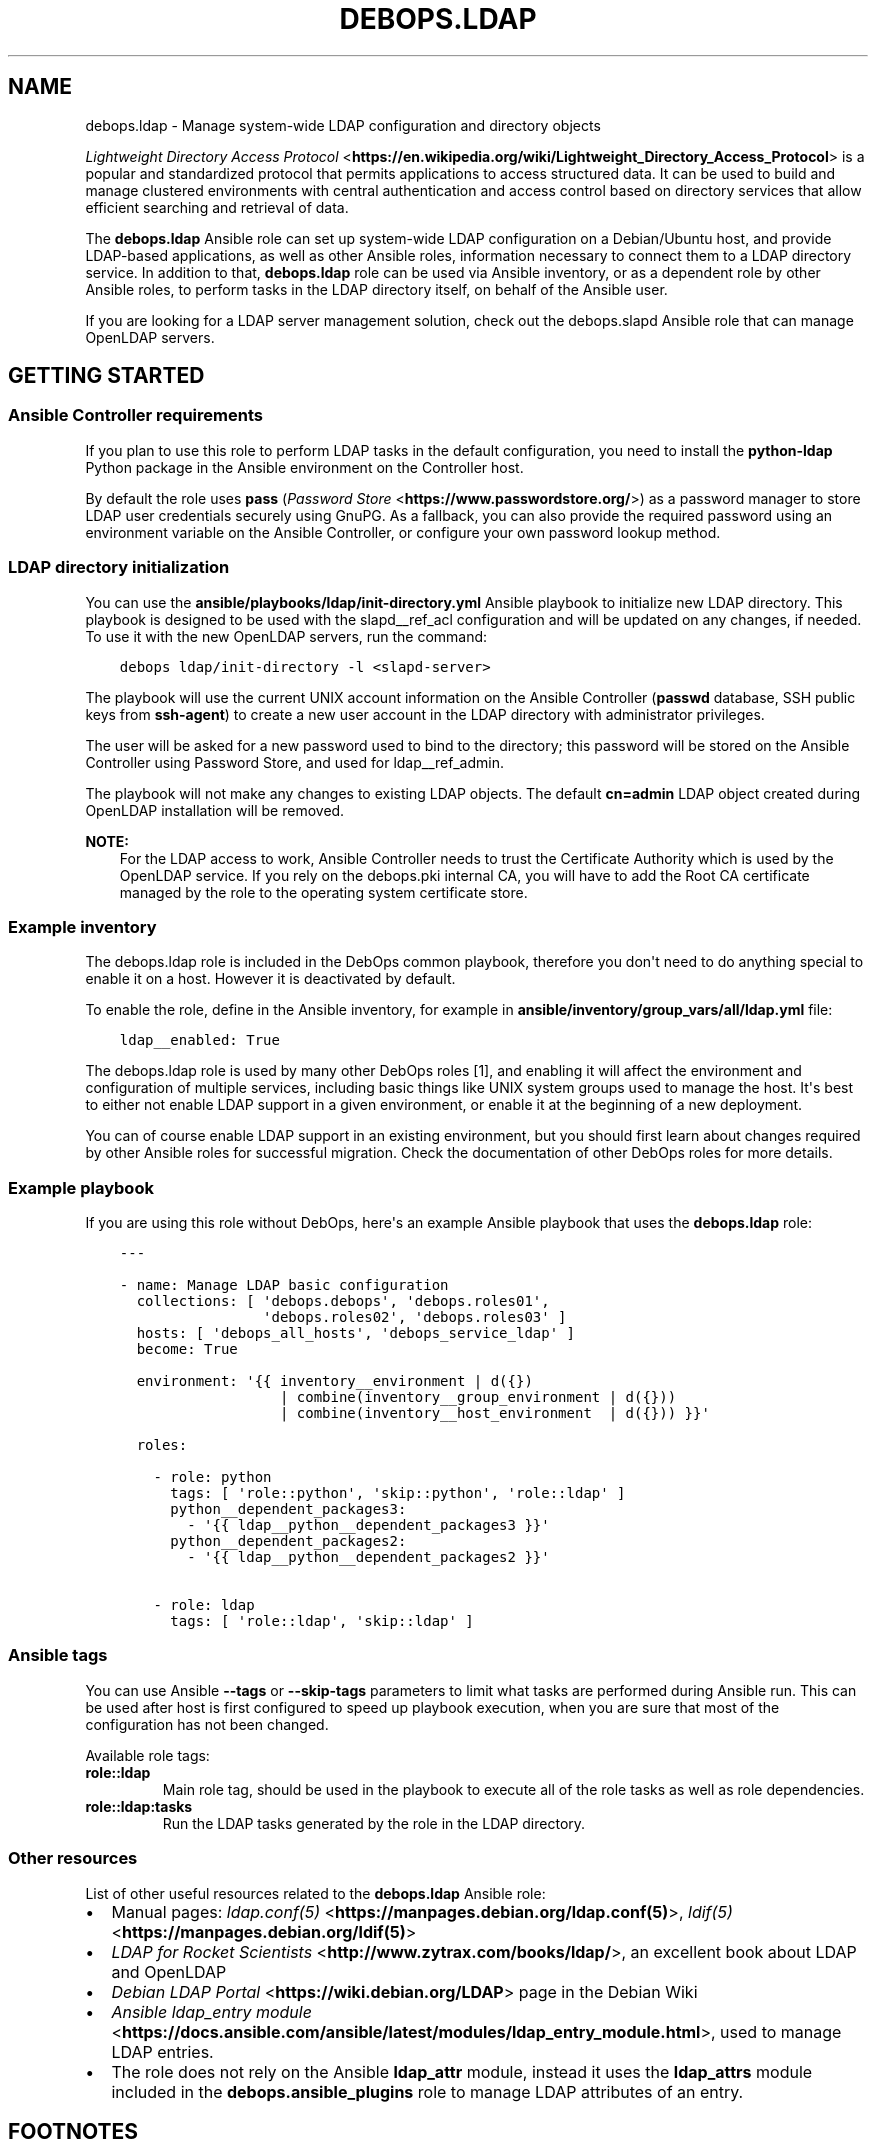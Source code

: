 .\" Man page generated from reStructuredText.
.
.TH "DEBOPS.LDAP" "5" "Feb 03, 2020" "v2.0.1" "DebOps"
.SH NAME
debops.ldap \- Manage system-wide LDAP configuration and directory objects
.
.nr rst2man-indent-level 0
.
.de1 rstReportMargin
\\$1 \\n[an-margin]
level \\n[rst2man-indent-level]
level margin: \\n[rst2man-indent\\n[rst2man-indent-level]]
-
\\n[rst2man-indent0]
\\n[rst2man-indent1]
\\n[rst2man-indent2]
..
.de1 INDENT
.\" .rstReportMargin pre:
. RS \\$1
. nr rst2man-indent\\n[rst2man-indent-level] \\n[an-margin]
. nr rst2man-indent-level +1
.\" .rstReportMargin post:
..
.de UNINDENT
. RE
.\" indent \\n[an-margin]
.\" old: \\n[rst2man-indent\\n[rst2man-indent-level]]
.nr rst2man-indent-level -1
.\" new: \\n[rst2man-indent\\n[rst2man-indent-level]]
.in \\n[rst2man-indent\\n[rst2man-indent-level]]u
..
.sp
\fI\%Lightweight Directory Access Protocol\fP <\fBhttps://en.wikipedia.org/wiki/Lightweight_Directory_Access_Protocol\fP> is a popular and standardized
protocol that permits applications to access structured data. It can be used to
build and manage clustered environments with central authentication and access
control based on directory services that allow efficient searching and
retrieval of data.
.sp
The \fBdebops.ldap\fP Ansible role can set up system\-wide LDAP configuration on
a Debian/Ubuntu host, and provide LDAP\-based applications, as well as other
Ansible roles, information necessary to connect them to a LDAP directory
service. In addition to that, \fBdebops.ldap\fP role can be used via Ansible
inventory, or as a dependent role by other Ansible roles, to perform tasks in
the LDAP directory itself, on behalf of the Ansible user.
.sp
If you are looking for a LDAP server management solution, check out the
debops.slapd Ansible role that can manage OpenLDAP servers.
.SH GETTING STARTED
.SS Ansible Controller requirements
.sp
If you plan to use this role to perform LDAP tasks in the default
configuration, you need to install the \fBpython\-ldap\fP Python package in the
Ansible environment on the Controller host.
.sp
By default the role uses \fBpass\fP (\fI\%Password Store\fP <\fBhttps://www.passwordstore.org/\fP>) as a password
manager to store LDAP user credentials securely using GnuPG. As a fallback, you
can also provide the required password using an environment variable on the
Ansible Controller, or configure your own password lookup method.
.SS LDAP directory initialization
.sp
You can use the \fBansible/playbooks/ldap/init\-directory.yml\fP Ansible
playbook to initialize new LDAP directory. This playbook is designed to be used
with the slapd__ref_acl configuration and will be updated on any
changes, if needed. To use it with the new OpenLDAP servers, run the command:
.INDENT 0.0
.INDENT 3.5
.sp
.nf
.ft C
debops ldap/init\-directory \-l <slapd\-server>
.ft P
.fi
.UNINDENT
.UNINDENT
.sp
The playbook will use the current UNIX account information on the Ansible
Controller (\fBpasswd\fP database, SSH public keys from \fBssh\-agent\fP) to
create a new user account in the LDAP directory with administrator privileges.
.sp
The user will be asked for a new password used to bind to the directory; this
password will be stored on the Ansible Controller using Password Store, and
used for ldap__ref_admin\&.
.sp
The playbook will not make any changes to existing LDAP objects. The default
\fBcn=admin\fP LDAP object created during OpenLDAP installation will be removed.
.sp
\fBNOTE:\fP
.INDENT 0.0
.INDENT 3.5
For the LDAP access to work, Ansible Controller needs to trust the
Certificate Authority which is used by the OpenLDAP service. If you rely on
the debops.pki internal CA, you will have to add the Root CA
certificate managed by the role to the operating system certificate store.
.UNINDENT
.UNINDENT
.SS Example inventory
.sp
The debops.ldap role is included in the DebOps common playbook,
therefore you don\(aqt need to do anything special to enable it on a host. However
it is deactivated by default.
.sp
To enable the role, define in the Ansible inventory, for example in
\fBansible/inventory/group_vars/all/ldap.yml\fP file:
.INDENT 0.0
.INDENT 3.5
.sp
.nf
.ft C
ldap__enabled: True
.ft P
.fi
.UNINDENT
.UNINDENT
.sp
The debops.ldap role is used by many other DebOps roles [1], and enabling it
will affect the environment and configuration of multiple services, including
basic things like UNIX system groups used to manage the host. It\(aqs best to
either not enable LDAP support in a given environment, or enable it at the
beginning of a new deployment.
.sp
You can of course enable LDAP support in an existing environment, but you
should first learn about changes required by other Ansible roles for successful
migration. Check the documentation of other DebOps roles for more details.
.SS Example playbook
.sp
If you are using this role without DebOps, here\(aqs an example Ansible playbook
that uses the \fBdebops.ldap\fP role:
.INDENT 0.0
.INDENT 3.5
.sp
.nf
.ft C
\-\-\-

\- name: Manage LDAP basic configuration
  collections: [ \(aqdebops.debops\(aq, \(aqdebops.roles01\(aq,
                 \(aqdebops.roles02\(aq, \(aqdebops.roles03\(aq ]
  hosts: [ \(aqdebops_all_hosts\(aq, \(aqdebops_service_ldap\(aq ]
  become: True

  environment: \(aq{{ inventory__environment | d({})
                   | combine(inventory__group_environment | d({}))
                   | combine(inventory__host_environment  | d({})) }}\(aq

  roles:

    \- role: python
      tags: [ \(aqrole::python\(aq, \(aqskip::python\(aq, \(aqrole::ldap\(aq ]
      python__dependent_packages3:
        \- \(aq{{ ldap__python__dependent_packages3 }}\(aq
      python__dependent_packages2:
        \- \(aq{{ ldap__python__dependent_packages2 }}\(aq

    \- role: ldap
      tags: [ \(aqrole::ldap\(aq, \(aqskip::ldap\(aq ]

.ft P
.fi
.UNINDENT
.UNINDENT
.SS Ansible tags
.sp
You can use Ansible \fB\-\-tags\fP or \fB\-\-skip\-tags\fP parameters to limit what
tasks are performed during Ansible run. This can be used after host is first
configured to speed up playbook execution, when you are sure that most of the
configuration has not been changed.
.sp
Available role tags:
.INDENT 0.0
.TP
.B \fBrole::ldap\fP
Main role tag, should be used in the playbook to execute all of the role
tasks as well as role dependencies.
.TP
.B \fBrole::ldap:tasks\fP
Run the LDAP tasks generated by the role in the LDAP directory.
.UNINDENT
.SS Other resources
.sp
List of other useful resources related to the \fBdebops.ldap\fP Ansible role:
.INDENT 0.0
.IP \(bu 2
Manual pages: \fI\%ldap.conf(5)\fP <\fBhttps://manpages.debian.org/ldap.conf(5)\fP>, \fI\%ldif(5)\fP <\fBhttps://manpages.debian.org/ldif(5)\fP>
.IP \(bu 2
\fI\%LDAP for Rocket Scientists\fP <\fBhttp://www.zytrax.com/books/ldap/\fP>, an excellent book about LDAP and OpenLDAP
.IP \(bu 2
\fI\%Debian LDAP Portal\fP <\fBhttps://wiki.debian.org/LDAP\fP> page in the Debian Wiki
.IP \(bu 2
\fI\%Ansible ldap_entry module\fP <\fBhttps://docs.ansible.com/ansible/latest/modules/ldap_entry_module.html\fP>, used to manage LDAP entries.
.IP \(bu 2
The role does not rely on the Ansible \fBldap_attr\fP module, instead it uses
the \fBldap_attrs\fP module included in the \fBdebops.ansible_plugins\fP role to
manage LDAP attributes of an entry.
.UNINDENT
.SH FOOTNOTES
.IP [1] 5
Well, not yet, but that\(aqs the planned direction that DebOps
maintainers are looking into right now.
.SH LDAP - POSIX ENVIRONMENT INTEGRATION
.sp
The LDAP directory uses a hierarchical structure to store its objects and their
attributes, this structure can be thought of as a N\-dimesional object. In
contrast to this, POSIX or UNIX environments use a flat UID and GID namespace
of entities (users, groups, services, etc.) which can be thought of as
a two\-dimesional surface.  There are different ways of representing
a N\-dimesional objects on two\-dimesional surfaces, unfortunately this cannot be
done without compromise.
.SS POSIX attributes
.sp
This is a list of the LDAP object attributes that are significant in a POSIX
environment, managed via the \fBpasswd\fP database:
.INDENT 0.0
.IP \(bu 2
\fBuid\fP
.IP \(bu 2
\fBuidNumber\fP
.IP \(bu 2
\fBgidNumber\fP
.IP \(bu 2
\fBgecos\fP
.IP \(bu 2
\fBhomeDirectory\fP
.IP \(bu 2
\fBloginShell\fP
.UNINDENT
.sp
And a similar list, for the \fBgroup\fP database:
.INDENT 0.0
.IP \(bu 2
\fBgid\fP [1]
.IP \(bu 2
\fBgidNumber\fP
.UNINDENT
.sp
These attributes are defined by the \fBposixAccount\fP, \fBposixGroup\fP and
\fBposixGroupId\fP LDAP object types. All of them are auxiliary [2], and can
be added to any LDAP objects in the directory.
.sp
Group membership should be defined by creating a \fBgroupOfNames\fP LDAP object
with \fBposixGroup\fP and \fBposixGroupId\fP types and using the \fBmember\fP
attribute to specify the Distinguished Names of the group members.
.sp
\fI\%User Private Groups\fP <\fBhttps://wiki.debian.org/UserPrivateGroups\fP> can be defined by adding the \fBposixAccount\fP,
\fBposixGroup\fP and \fBposixGroupId\fP to a LDAP object, for example
\fBinetOrgPerson\fP\&. In this case the \fBuid\fP and \fBgid\fP attributes should
define the same name. Check the slapd__ref_posixgroupid documentation
for more details.
.SS Reserved UID/GID ranges
.sp
LDAP directory is commonly used in large, distributed environments as a global
account and group database. Because of the long operational lifetime of these
environments, counting in dozens of years or more, and issues with modification
of UID and GID values in large environments, good selection of the UID/GID
ranges reserved for use in the LDAP directory is a priority.
.sp
The \fI\%systemd\fP <\fBhttps://www.freedesktop.org/wiki/Software/systemd/\fP> project has an excellent rundown of the UIDs and GIDs used on
typical Linux systems \fI\%in their documentation\fP <\fBhttps://systemd.io/UIDS-GIDS.html\fP>\&. You can also read the Debian
FAQ answer that \fI\%describes the default UNIX accounts and groups\fP <\fBhttps://www.debian.org/doc/manuals/securing-debian-howto/ch12.en.html#s-faq-os-users\fP> present on a
Debian system. As an example of production UID/GID range allocation, you can
check the \fI\%UID/GID allocation page\fP <\fBhttps://wiki.cam.ac.uk/cl-sys-admin/UID/GID_allocation\fP> in the documentation published by the
University of Cambridge Computer Laboratory.
.sp
For convenience, here\(aqs a summary of the UID/GID ranges typically used on Linux
hosts, copied from the \fBsystemd\fP documentation page:
.TS
center;
|l|l|l|l|.
_
T{
UID/GID
T}	T{
Purpose
T}	T{
Defined By
T}	T{
Listed in
T}
_
T{
0
T}	T{
\fBroot\fP user
T}	T{
Linux
T}	T{
\fB/etc/passwd\fP + \fBnss\-systemd\fP
T}
_
T{
1…4
T}	T{
System users
T}	T{
Distributions
T}	T{
\fB/etc/passwd\fP
T}
_
T{
5
T}	T{
\fBtty\fP group
T}	T{
\fBsystemd\fP
T}	T{
\fB/etc/passwd\fP
T}
_
T{
6…999
T}	T{
System users
T}	T{
Distributions
T}	T{
\fB/etc/passwd\fP
T}
_
T{
1000…60000
T}	T{
Regular users
T}	T{
Distributions
T}	T{
\fB/etc/passwd\fP + LDAP/NIS/…
T}
_
T{
60001…61183
T}	T{
Unused
T}	T{
T}	T{
T}
_
T{
61184…65519
T}	T{
\fI\%Dynamic service users\fP <\fBhttp://0pointer.net/blog/dynamic-users-with-systemd.html\fP>
T}	T{
\fBsystemd\fP
T}	T{
\fBnss\-systemd\fP
T}
_
T{
65520…65533
T}	T{
Unused
T}	T{
T}	T{
T}
_
T{
65534
T}	T{
\fBnobody\fP user
T}	T{
Linux
T}	T{
\fB/etc/passwd\fP + \fBnss\-systemd\fP
T}
_
T{
65535
T}	T{
16bit \fB(uid_t) \-1\fP
T}	T{
Linux
T}	T{
T}
_
T{
65536…524287
T}	T{
Unused
T}	T{
T}	T{
T}
_
T{
524288…1879048191
T}	T{
\fI\%Container UID ranges\fP <\fBhttps://manpages.debian.org/unstable/libnss-mymachines/nss-mymachines.8.en.html\fP>
T}	T{
\fBsystemd\fP
T}	T{
\fBnss\-mymachines\fP
T}
_
T{
\fB1879048192…2147483647\fP
T}	T{
\fBUnused\fP
T}	T{
T}	T{
T}
_
T{
2147483648…4294967294
T}	T{
HIC SVNT LEONES
T}	T{
T}	T{
T}
_
T{
4294967295
T}	T{
32bit \fB(uid_t) \-1\fP
T}	T{
Linux
T}	T{
T}
_
.TE
.sp
The factors taken into account during the default UID/GID range selection for
the debops.ldap role are:
.INDENT 0.0
.IP \(bu 2
Large number of UNIX accounts, both for normal users and applications,
starting with 50 000+ entries, with UID/GID of a given account reserved for
a lifetime. Yearly increase in the number of accounts being 1000\-5000, for
example in a typical university.
.IP \(bu 2
Support for unprivileged LXC containers, which use their own separate
subUID/subGID ranges in the same namespace as the LXC host. This implies that
the selected UID/GID range needs to be half of maximum size supported by the
operatimg system, or less, to allow for unprivileged UID/GID mapping on the
LXC host.
.IP \(bu 2
Support for \fI\%User Private Groups\fP <\fBhttps://wiki.debian.org/UserPrivateGroups\fP> defined in the LDAP directory, which
allows easier collaboration between users. This means that each UNIX account
requires its own private UNIX group, ideally with the same name as the
account, and the same UID/GID number.
.IP \(bu 2
Avoid collisions with existing UID/GID ranges used on Linux systems for local
UNIX accounts and groups, or those reserved by common applications like
\fBsystemd\fP\&. This implies that the UID/GID numbers <1100 should be off\-limits
for LDAP directory to not collide with common desktop PC installations.
Ideally the 0\-65535 UID/GID range should be avoided altogether to allow for
a continuous UID/GID range which makes randomized allocation easier.
.UNINDENT
.sp
With these parameters in mind, the 1879048192…2147483647 UID/GID range,
highlighted in the table above, seems to be the best candidate to contain
a reserved LDAP UID/GID range.
.SS Suggested LDAP UID/GID ranges
.sp
The debops.ldap role defines a set of Ansible local facts that specify
the UID/GID range reserved for use in the LDAP directory. The range is somewhat
arbitrary and users are free to change it or not conform to the selected
UID/GID range in their environments, however the selected range affects other
applications configured by DebOps roles, for example:
.INDENT 0.0
.IP \(bu 2
the range of subUIDs/subGIDs used for unprivileged containers
.IP \(bu 2
the minimum and maximum UID/GID from the LDAP directory included in the
\fBpasswd\fP and \fBgroup\fP databases
.IP \(bu 2
the range of UIDs/GIDs allocated randomly by account management applications
that support this functionality
.UNINDENT
.sp
and so on. The Ansible roles that want to conform to the selected UID/GID
ranges can access them via Ansible local facts:
.INDENT 0.0
.IP \(bu 2
\fBldap__uid_gid_min\fP \-> \fBansible_local.ldap.uid_gid_min\fP
.IP \(bu 2
\fBldap__uid_gid_max\fP \-> \fBansible_local.ldap.uid_gid_max\fP
.UNINDENT
.sp
To allow for consistent UID/GID allocation in \fI\%User Private Groups\fP <\fBhttps://wiki.debian.org/UserPrivateGroups\fP>,
a separate UID/GID range at the start of the allocated namespace has been
reserved to contain only groups. The UIDs/GIDs above this range should be used
only for personal or service accounts with correspodning private groups of the
same name and GID as the account. The group range is defined in Ansible local
facts as well:
.INDENT 0.0
.IP \(bu 2
\fBldap__groupid_min\fP \-> \fBansible_local.ldap.groupid_min\fP
.IP \(bu 2
\fBldap__groupid_max\fP \-> \fBansible_local.ldap.groupid_max\fP
.UNINDENT
.sp
The selected LDAP UID/GID range (\fB2000000000\-2099999999\fP) allows for 100 000
000 unique POSIX accounts. The range reserved for groups
(\fB2000000000\-2001999999\fP) supports 2 000 000 unique groups. Users can
increase or decrease the group range inside of the maximum UID/GID range, but
going beyond that comes with a risk of exceeding the maximum UID/GID supported
by the operating system and Unforseen Consequences. The UID/GID ranges can be
divided further between different purposes, but that\(aqs beyond the scope of this
role.
.sp
With the selected ranges, a set of subUIDs/subGIDs (\fB210000000\-420000000\fP) is
also possible, therefore this range should be safe to use inside of the LXC
containers. Note however, that the UID/GID range above \fB2147483648\fP is
considered risky due to issues in some of the kernel subsystems and userspace
tools that don\(aqt work well with UIDs outside of the signed 32bit range. This
puts an upper limit on the normal set of UID/GID numbers to \fB2047483647\fP if
you want to stay away from that region.
.sp
This unfortunately limits the ability to completely separate containers using
private subUID/subGID ranges for each of them, but since the UID/GID numbers
inside of the containers will belong to the same "entity" be it a person or
a service, the risk in the case of breach between LXC containers should be
minimized.
.SS Collisions with local UNIX accounts/groups
.sp
The POSIX environments permit duplicate entries in the \fBpasswd\fP and \fBgroup\fP
databases, that is entries with the same user or group names, or duplicate
UID/GID numbers. However, most of the time, only the first entry found in the
database is returned. This might cause confusion and hard to debug issues in
the environment, or even security breaches if not handled properly.
.sp
The various DebOps roles that automatically manage custom UNIX groups or
accounts, for example debops.system_groups, will check if the LDAP
support is enabled on a given host. If it\(aqs enabled, they will automatically
prepend \fB_\fP character to any custom UNIX accounts or UNIX groups created by
them, which will affect the user or group names, home directory names,
\fBsudo\fP rules, group membership, etc. The names of UNIX groups or
accounts present by default on Debian or Ubuntu systems (\fBadm\fP, \fBstaff\fP, or
other such cases) that are managed by these Ansible roles will not be changed.
For example, the local equivalent of the LDAP \fBadmins\fP group will be changed
to \fB_admins\fP\&. Local UNIX accounts of the administrators (\fBuser\fP) will be
renamed to \fB_user\fP, and so on.
.sp
These changes will not be performed on already configured hosts if the LDAP
support is enabled later on, to not create duplicate entries in the local user
and group databases. In these cases, administrators are advised to either apply
the desired modifications by themselves, or rebuild the hosts with LDAP support
enabled from scratch.
.sp
Other DebOps or Ansible roles can also implement similar modifications to UNIX
user or group names of the applications they manage, but that\(aqs not strictly
required. LDAP administrators and editors should take care that the user
(\fBuid\fP) and group (\fBgid\fP) names don\(aqt clash with the UNIX user and group
names of different applications installed locally, to not cause collisions.
.SH FOOTNOTES
.IP [1] 5
The \fBgid\fP attribute is defined by the custom posixgroupid LDAP
schema, included in the debops.slapd
Ansible role.
.IP [2] 5
The \fBposixGroup\fP class is changed from \fBSTRUCTURAL\fP to
\fBAUXILIARY\fP via the rfc2307bis LDAP schema,
installed by the debops.slapd Ansible role.
.SH LDAP TASKS AND ADMINISTRATIVE OPERATIONS
.sp
In addition to maintaining the system\-wide LDAP client configuration on a host,
the debops.ldap role can be used to perform tasks in the LDAP directory
itself, using \fBldap_entry\fP or \fBldap_attrs\fP [1] Ansible modules. The LDAP
tasks are performed via Ansible task delegation functionality, on the Ansible
Controller. This behaviour can be controlled using the \fBldap__admin_*\fP
default variables. Check the ldap__ref_tasks documentation for syntax
and examples of usage.
.SS Authentication to the LDAP directory
.sp
If the \fBansible_user\fP variable is defined in the Ansible inventory, the
debops.ldap role will use it as the value of the \fBuid=\fP attribute to
bind to the LDAP directory. Otherwise, the role will use the username of the
current Ansible user (from the Ansible Controller host) to do the same, by
default binding as a Distinguished Name:
.INDENT 0.0
.INDENT 3.5
.sp
.nf
.ft C
uid=<user>,ou=People,dc=example,dc=org
.ft P
.fi
.UNINDENT
.UNINDENT
.sp
The DN can be overridden in the \fBldap__admin_binddn\fP variable, either
via Ansible inventory (this should be avoided if the inventory is shared
between multiple administrators), or using an environment variable on the
Ansible Controller:
.INDENT 0.0
.INDENT 3.5
.sp
.nf
.ft C
export DEBOPS_LDAP_ADMIN_BINDDN="cn=ansible,ou=Services,dc=example,dc=org"
.ft P
.fi
.UNINDENT
.UNINDENT
.sp
The bind password is retrieved from the \fBpass\fP password manager on the
Ansible Controller, or from an environment variable (see below). If the bind
password is not provided (the \fBldap__admin_bindpw\fP variable is empty),
the LDAP tasks will be skipped. This allows the debops.ldap role to be
used in a playbook with other roles without the fear that lack of LDAP
credentials will break execution of said playbook.
.SS Secure handling of LDAP admin credentials
.sp
The LDAP password of the current Ansible user is defined in the
\fBldap__admin_bindpw\fP default variable. The role checks if the
\fB$DEBOPS_LDAP_ADMIN_BINDPW\fP environment variable (on the Ansible Controller)
is defined and uses its value as the password during connections to the LDAP
directory.
.sp
If the environment variable is not defined, the role will try and lookup the
password using the \fI\%passwordstore\fP <\fBhttps://docs.ansible.com/ansible/latest/plugins/lookup/passwordstore.html\fP> Ansible lookup plugin. The plugin uses the
\fBpass\fP \fI\%password manager\fP <\fBhttps://www.passwordstore.org/\fP> as a backend to store credentials
encrypted using the GPG key of the user.
.sp
The path in the \fBpass\fP storage directory where the debops.ldap
will look for credentials is defined by the
\fBldap__admin_passwordstore_path\fP, by default it\(aqs
\fBdebops/ldap/credentials/\fP\&. The actual encrypted files with the password
are named based on the UUID value of the current user Distinguished Name used
as the BindDN (in the \fBldap__admin_binddn\fP variable). The UUID
conversion is used because LDAP Distinguished Names can contain spaces, and the
Ansible lookups don\(aqt work too well with filenames that contain spaces.
You can use the \fBldap/get\-uuid.yml\fP playbook to convert user account DNs
or arbitrary LDAP Distinguished Names to an UUID value you can use to look up
the passwords manually, if needed.
.sp
You can store new credentials in the \fBpass\fP password manager using the
\fBansible/playbooks/ldap/save\-credential.yml\fP Ansible playbook included
in the DebOps monorepo. All you need to do is run this playbook against one of
the LDAP servers by following this steps:
.INDENT 0.0
.IP 1. 3
Make sure you have \fIGPGv2\fP and \fIpass\fP installed, ie. \fBapt\-get install gpgv2 pass\fP
.IP 2. 3
Make sure you have a \fI\%GPG keypair\fP <\fBhttps://alexcabal.com/creating-the-perfect-gpg-keypair/\fP>
.IP 3. 3
Initialize the password store: \fBpass init <your\-gpg\-id>\fP\&. Example: \fBpass init admin@example.com\fP
.IP 4. 3
Run the playbook \fBdebops ldap/save\-credential \-l <host>\fP
.IP 5. 3
Re\-Run the playbook for each user you need a password.
.UNINDENT
.sp
The playbook will ask interactively for the \fBuid=\fP username, and if not
provided, for the full LDAP Distinguished Name, and after that, for a password
to store encrypted using your GPG key. If you don\(aqt specify one, a random
password will be automatically generated, saved in the password store, and
displayed for you to use in the LDAP directory. The encrypted passwords will be stored
by default under \fB~/.password\-store\fP\&.
.SS Different modes of operation
.sp
The role acts differently depending on the current configuration of the remote
host and its own environment:
.INDENT 0.0
.IP \(bu 2
If the debops.ldap role configuration was not applied on the host, the
role will set up system\-wide LDAP configuration file, and perform the default
LDAP tasks, tasks defined in the Ansible inventory, and any tasks provided
via role dependent variables which are usually defined by other roles (see
ldap__ref_dependency for more details).
.IP \(bu 2
If the debops.ldap role configuration was already applied on the host,
and there are no LDAP tasks defined by other Ansible roles, the
debops.ldap role will apply the default LDAP tasks and the tasks from
Ansible inventory (standalone mode).
.IP \(bu 2
If the debops.ldap role configuration was already applied on the host,
and the role is used as a dependency for another role, the default LDAP tasks
and the tasks from Ansible inventory will be ignored, and only those provided
via the \fBldap__dependent_tasks\fP variable by other Ansible roles will
be executed in the LDAP directory (dependent mode).
.UNINDENT
.sp
This ensures that the list of LDAP tasks is short, and tasks defined by default
in the role, and those defined in the Ansible inventory, which are presumed to
be done previously, are not unnecessarily repeated when dependent role LDAP
tasks are performed.
.sp
Because the debops.ldap role relies on the LDAP credentials of the
current Ansible user, the person that executes Ansible does not require full
access to the entire LDAP directory. The role can perform tasks only on
specific parts of the directory depending on the Access Control List of the
LDAP directory server and permissions of the current user.
.SH FOOTNOTES
.IP [1] 5
Currently a custom \fBldap_attrs\fP module, included in the
debops.ansible_plugins role is used instead of the
\fBldap_attr\fP plugin included in Ansible.
.SH LDAP ACCESS CONTROL
.sp
The Lightweight Directory Access Protocol is commonly used to implement access
control policies in organizations. Various methods are available, from
\fI\%Mandatory Access Control (MAC)\fP <\fBhttps://en.wikipedia.org/wiki/Mandatory_access_control\fP> policy which can define directly what
entities have access to which services, through the \fI\%Role\-Based Access Control
(RBAC)\fP <\fBhttps://en.wikipedia.org/wiki/Role-based_access_control\fP> scheme which can be used to grant different levels of access to
different entities.
.sp
This document describes various mechanisms which are available in the DebOps
LDAP environment supported by the debops.ldap and debops.slapd
Ansible roles. These mechanisms can be used in different services to implement
access control to a varying degree, based on the application.
.sp
\fBNOTE:\fP
.INDENT 0.0
.INDENT 3.5
Not all rules defined here are implemented in various DebOps roles at
the moment.
.UNINDENT
.UNINDENT
.SS Controlling access to LDAP objects in the directory
.sp
The debops.slapd role implements a default slapd__ref_acl which
can be used to define which LDAP objects have access to data and at what level.
By default, read access is granted to almost entire LDAP directory by
authorized users; role\-based and group\-based access control is used to limit
read and/or write access to specific LDAP attributes.
.SS Account\-based access control
.sp
Applications can use the LDAP bind operation to check if a given username and
password combination is valid. To accomplish that, applications can utilize
either a Distinguished Name provided by the user, match the username to
a personal LDAP entry with the \fBuid\fP attribute stored in
\fBou=People,dc=example,dc=org\fP directory subtree, or use a search query to
find the LDAP entry of a person or a service account in the LDAP directory
using their username (in the \fBuid\fP attribute) or the provided e\-mail address
(in the \fBmail\fP attribute). After finding the correct Distinguished Name,
applications need to privde the plaintext password over the TLS connection to
the LDAP directory which will then verify it and confirm the validity.
Successful bind operations should grant access to the application.
.sp
This access method is good for services and applications which should be
available to all legitimate users in an organization. Anonymous and external
users will not be granted access without authenticating first.
.sp
Various applications also require their own account objects in the LDAP
directory to access its contents. These accounts are usually stored under the
host objects in the \fBou=Hosts,dc=example,dc=org\fP LDAP subtree, or if the
applications are external to the organization or are implemented as a cluster,
under the \fBou=Services,dc=example,dc=org\fP LDAP subtree. Application accounts
are subject to the LDAP Access Control List rules defined by the OpenLDAP
service and may not have access to all of the LDAP entries and/or attributes.
.sp
This authorization type is global \- any LDAP entry with \fBuserPassword\fP
attribute can be used to authorize access to a resource.
.SS Examples of LDAP search queries
.sp
Directly check existence of a LDAP entry:
.INDENT 0.0
.INDENT 3.5
.sp
.nf
.ft C
ldapsearch \-Z \-b "uid=$value,ou=People,dc=example,dc=org" uid
.ft P
.fi
.UNINDENT
.UNINDENT
.sp
Search for personal Distinguished Name based on username or e\-mail address.
Esure that only one LDAP entry is returned, more entries result in an error
code from LDAP which needs to be handled by the application:
.INDENT 0.0
.INDENT 3.5
.sp
.nf
.ft C
ldapsearch \-Z \-z 1 \-b ou=People,dc=example,dc=org \e
           "(& (objectClass=inetOrgPerson) (| (uid=$value) (mail=$value) ) )" dn
.ft P
.fi
.UNINDENT
.UNINDENT
.sp
Search for service account Distinguished Name based on username and FQDN of the
host. Only one LDAP entry is allowed, more entries should result in an error:
.INDENT 0.0
.INDENT 3.5
.sp
.nf
.ft C
ldapsearch \-Z \-z 1 \-b dc=example,dc=org \e
           "(& (objectClass=account) (uid=$username) (host=$fqdn) )" dn
.ft P
.fi
.UNINDENT
.UNINDENT
.SS Access control based on group membership
.sp
The group LDAP objects, defined under the \fBou=Groups,dc=example,dc=org\fP LDAP
subtree, can be used to control access to resources. These objects usually use
the \fBgroupOfNames\fP object class with the \fBmember\fP attribute which defines
the group members. Optionally, these objects can define a corresponding POSIX
group using the \fBposixGroup\fP and \fBposixGroupId\fP object classes which can
then be used to define access control in an UNIX environment.
.sp
The \fBgroupOfNames\fP object class enforces at least one group member at all
times. Groups can also have defined owners or managers using the \fBowner\fP
attribute; in the default slapd__ref_acl configuration group owners have
the ability to add or remove group members from the groups they own.
.sp
Applications can check the \fBmember\fP attribute of one or more groups to
determine if a given user or application account belongs to a group and with
that information grant or revoke access to resources. Alternatively, the
\fBmemberOf\fP attribute of the user or account LDAP object can be used to
determine group membership and control resource access based on that
information.
.sp
This authorization type can be either global, or scoped to a particular
application with group entries located under the \fBou=Groups\fP subtree under
the application LDAP entry.
.SS Examples of LDAP search queries
.sp
Get the Distinguished Names of LDAP entries which are members of the
slapd__ref_acl_group_unix_admins group:
.INDENT 0.0
.INDENT 3.5
.sp
.nf
.ft C
ldapsearch \-Z \-b "cn=UNIX Administrators,ou=Groups,dc=example,dc=org" member
.ft P
.fi
.UNINDENT
.UNINDENT
.sp
Get the list of group Distinguished Names a given user belongs to:
.INDENT 0.0
.INDENT 3.5
.sp
.nf
.ft C
ldapsearch \-Z \-b "uid=$username,ou=People,dc=example,dc=org" memberOf
.ft P
.fi
.UNINDENT
.UNINDENT
.sp
Find all members of the slapd__ref_acl_group_unix_admins group:
.INDENT 0.0
.INDENT 3.5
.sp
.nf
.ft C
ldapsearch \-Z "(memberOf=cn=UNIX Administrators,ou=Groups,dc=example,dc=org)" dn
.ft P
.fi
.UNINDENT
.UNINDENT
.SS Role\-based access control
.sp
The role LDAP objects, defined under the \fBou=Roles,dc=example,dc=org\fP LDAP
subtree, are similar to the group objects described above. They are usually
defined using the \fBorganizationalRole\fP object class, and use the
\fBroleOccupant\fP attribute to determine the people and accounts which are
granted a given role.
.sp
The \fBorganizationalRole\fP object class does not require any particular members
to be present, unlike the \fBgroupOfNames\fP object class. This is a good choice
to create various roles which don\(aqt have existing role occupants \- different
roles can then be granted to different people or accounts at a later date.
.sp
This authorization type can be either global, or scoped to a particular
application with role entries located under the \fBou=Roles\fP subtree under the
application LDAP entry.
.SS Examples of LDAP search queries
.sp
Get the Distinguished Names of LDAP entries which are included in the
slapd__ref_acl_role_ldap_admin role:
.INDENT 0.0
.INDENT 3.5
.sp
.nf
.ft C
ldapsearch \-Z \-b "cn=LDAP Administrator,ou=Roles,dc=example,dc=org" roleOccupant
.ft P
.fi
.UNINDENT
.UNINDENT
.SS Attribute\-based access control
.sp
LDAP entries can include the \fBauthorizedServiceObject\fP object class which
provides the \fBauthorizedService\fP attribute. This attribute is a multi\-valued
string which can be used to define the access permissions to a particular
resource. Only "equal" match for this attribute is defined in the LDAP schema,
which limits its capabilities to a degree \- searching for partial string
matches is not supported.
.sp
This authorization type is scoped to an LDAP entry, which results in less LDAP
queries needed to find out particular access permissions. It can be used to
implement \fI\%Attribute\-Based Access Control (ABAC)\fP <\fBhttps://en.wikipedia.org/wiki/Attribute-based_access_control\fP> authorization scheme.
.sp
In DebOps, applications should standardize on a structured format of the
attribute values, either \fBall\fP, \fB<service>\fP, \fB<system>\fP, or
\fB<system>:<type>\fP\&.
.SS Global permissions
.sp
The \fBall\fP value grants access to all services and systems and if present,
should be the only value of the \fBauthorizedService\fP attribute. Any additional
values present are nullified by it, therefore if more fine\-grained access
control is desired, the \fBall\fP value should be removed from the LDAP entry
entirely. Client applications are free to implement the meaning  of the \fBall\fP
value as they choose, however usually the usage in the LDAP search filter will
most likely be either \fBall\fP or some specific set of values.
.SS Service permissions
.sp
The \fB<service>\fP value usually means a specific network service daemon, for
example \fBsshd\fP, \fBslapd\fP, \fBvsftpd\fP and so on. Since web applications are
accessed via a web server, they should use their own separate service or system
names to allow more fine\-grained access control to each web application. The
value grants blanket access to a particular service without fine\-grained
control over capabilities of the user.
.SS System permissions
.sp
The \fB<system>\fP value is an agnostic name for a set of various services that
work together as a whole to accomplish a task. For example, \fBmail\fP would
define an access control parameter for the SMTP server, IMAP server, mail
filtering software, and the \fBshell\fP string would define access control
parameter for the SSH service, \fBsudo\fP access, NSS database service,
etc.
.sp
Similarly to the \fB<service>\fP value, this value grants blanket access to
a particular system as a whole. It means that the system cannot define "global"
access and "partial" access at the same time (see below). It might be hard to
convert a "global" access permissions to "partial" access permissions,
therefore the choice of how to define the access should be selected early on
during development.
.SS Partial system permissions
.sp
The \fB<system>:<type>\fP value is a definition of a system access permissions
which are split into "parts" of the whole, each part defined by the permission
\fB<type>\fP\&. The partial permissions shouldn\(aqt overlap (two or more permissions
controlling the same resource access) or be additive (a permission type
implying presence of another permission type). There shouldn\(aqt be
a \fB<system>:all\fP permission as well, since it would nullify partial
permissions for a given system.
.sp
Each system can define its own set of permission types, however the type names
should be as precise and descriptive as possible. A good example is the "mail"
system, with the \fBmail:receive\fP permission allowing incoming messages to be
received by the e\-mail account, the \fBmail:send\fP permission allowing outgoing
messages to be sent by the e\-mail account, and the \fBmail:access\fP permission
granting read\-write access to the e\-mail account by its user.
.sp
It\(aqs easy to create additional permission types once the system is implemented,
therefore in larger systems this should be a preferred method of access
control. The partial permissions shouldn\(aqt be mixed with the "global"
permission for a given system because that would nullify the partial
permissions.
.SS Examples of LDAP search queries
.sp
Get list of access control values of a given user account:
.INDENT 0.0
.INDENT 3.5
.sp
.nf
.ft C
ldapsearch \-Z \-b \(aquid=$username,ou=People,dc=example,dc=org\(aq authorizedService
.ft P
.fi
.UNINDENT
.UNINDENT
.sp
Find all personal accounts which have shell access or global access:
.INDENT 0.0
.INDENT 3.5
.sp
.nf
.ft C
ldapsearch \-Z \-b "ou=People,dc=example,dc=org" \e
           "(& (objectClass=inetOrgPerson) (| (authorizedService=all) (authorizedService=shell) ) )" dn
.ft P
.fi
.UNINDENT
.UNINDENT
.sp
Find all LDAP entries which can send e\-mail messages or have global access:
.INDENT 0.0
.INDENT 3.5
.sp
.nf
.ft C
ldapsearch \-Z \-b "dc=example,dc=org" \e
           "(| (authorizedService=all) (authorizedService=mail:send) )" dn
.ft P
.fi
.UNINDENT
.UNINDENT
.SS Known access controls
.sp
This paragraph lists various \fBauthorizedService\fP values which are used by
different DebOps roles to grant access to services. You can check the
ldap__ref_dit to find what DebOps roles use which access control.
.TS
center;
|l|l|.
_
T{
Access control
T}	T{
Description
T}
_
T{
\fBall\fP
T}	T{
Grants access to all services supported by DebOps. Mutually
exclusive with other access controls.
T}
_
T{
\fBmail:access\fP
T}	T{
Grants read/write access to mail account contents through
a service, for example IMAP or POP3.
T}
_
T{
\fBmail:receive\fP
T}	T{
Allows a given mail account to receive e\-mail messages via
a service, for example SMTP \- the mail account is present in
alias and mailbox lookup tables.
T}
_
T{
\fBmail:send\fP
T}	T{
Allows a given mail account to send e\-mail messages via
a service, for example SMTP \- the mail account is allowed to
authenticate to the MTA.
T}
_
T{
\fBshell\fP
T}	T{
Grants access to the UNIX environment through a service, for
example SSH. To be fully effective, a given LDAP entry also
needs to have a corresponding \fBhost\fP attribute with the
\fBposix:\fP value which specifices the hosts on which the
accounts and groups are present, as well as required objet
classes (\fBposixAccount\fP, \fBposixGroup\fP, \fBposixGroupId\fP).
See "Host\-based access control" below for more details.
T}
_
T{
\fBweb:public\fP
T}	T{
Grants access to various web services which are reachable over
public Internet. Different services can also limit access
using the \fBhost\fP attribute, consult the specific services
for details.
T}
_
.TE
.sp
Apart from these access controls, different services implement their own access
controls based usually on the daemon name (\fBslapd\fP, \fBsshd\fP, etc.). See the
corresponding LDAP DIT documentation pages of these roles for more details.
.SS Host\-based access control
.sp
The \fBhostObject\fP LDAP object class gives LDAP entries access to the \fBhost\fP
attribute which is used to store hostnames and Fully Qualified Domain Names of
the LDAP entries. The attribute type supports substring (wildcard) matches and
can be used to create host\-based access rules.
.sp
Various services and systems can check for the presence of the \fBhost\fP
attribute with specific value patterns. The preferred value format in this case
should be: \fB<service|system>:<host>\fP, where the \fB<host>\fP can be a FQDN
hostname, or a woldcard domain (\fB*.example.org\fP), or the value \fBall\fP for
all hosts in the cluster.
.sp
A separate URN\-like (\fI\%RFC 8141\fP <\fBhttps://tools.ietf.org/html/rfc8141.html\fP>) scheme is also available to allow for
definition of POSIX accounts or groups that is independent from the DNS
database, for example to distinguish hosts by their role like "production",
"development", etc. This can be defined using the format:
\fB<service|system>:urn:<pattern>\fP\&. Ansible roles are free to match any number
of URN\-like patterns in LDAP filters defined in the services they manage.
.sp
For example, POSIX accounts and groups can be split into "development" and
"production" servers using separate URN\-like names:
.INDENT 0.0
.IP \(bu 2
\fBposix:urn:dev:app1\fP
.IP \(bu 2
\fBposix:urn:dev:app2\fP
.IP \(bu 2
\fBposix:urn:prod:app1\fP
.IP \(bu 2
\fBposix:urn:prod:app2\fP
.UNINDENT
.sp
Then, hosts that should support \fBapp1\fP for both development and production,
can look for the URN: \fBposix:urn:*:app1\fP\&. hosts which are meant only for
development, can look for URN: \fBposix:urn:dev:*\fP, and so on.
.sp
The glob patterns used by DebOps are defined in the \fBldap__*_urn_patterns\fP
variables and can be accessed by other Ansible roles via
\fBansible_local.ldap.urn_patterns\fP local fact. The default URN pattern defined
by the debops.ldap role is:
.INDENT 0.0
.IP \(bu 2
\fBdeploy:<deployment>\fP
.UNINDENT
.sp
The \fB<deployment>\fP is set using debops.machine role Ansible local
facts and can be set as \fBdevelopment\fP, \fBintegration\fP, \fBstaging\fP or
\fBproduction\fP\&. POSIX accounts or groups which define a specific URN\-like
string will be present on a specific set of hosts. For example, to ensure that
a given UNIX account is present on production hosts, add the \fBhost\fP attribute
with value:
.INDENT 0.0
.IP \(bu 2
\fBposix:urn:deploy:production\fP
.UNINDENT
.sp
By default any URN\-like pattern that matches a given LDAP entry will be
included in search result. To change that and, for example, match both URN
pattern and specific host/domain, you need to edit the LDAP search filters in
the roles that use them.
.SS Examples of LDAP search queries
.sp
Get list of POSIX accounts which should be present on a given host and have
access to shell services:
.INDENT 0.0
.INDENT 3.5
.sp
.nf
.ft C
ldapsearch \-Z \-b "dc=example,dc=org" \e
           "(& (objectClass=posixAccount) (| (host=posix:host.example.org) (host=posix:all) ) )"
.ft P
.fi
.UNINDENT
.UNINDENT
.sp
Get list of POSIX accounts which should be present on any host in a specific
domain. This uses the substring match to get all entries with a specific
domain:
.INDENT 0.0
.INDENT 3.5
.sp
.nf
.ft C
ldapsearch \-Z \-b "dc=example,dc=org" \e
           "(& (objectClass=posixAccount) (| (host=posix:*.example.org) (host=posix:all) ) )"
.ft P
.fi
.UNINDENT
.UNINDENT
.sp
Get list of POSIX accounts which should be present on all hosts in a specific
domain. This query looks for all entries with a wildcard (\fB*.example.org\fP)
domain defined as the value:
.INDENT 0.0
.INDENT 3.5
.sp
.nf
.ft C
ldapsearch \-Z \-b "dc=example,dc=org" \e
           "(& (objectClass=posixAccount) (| (host=posix:\e2a.example.org) (host=posix:all) ) )"
.ft P
.fi
.UNINDENT
.UNINDENT
.SS Known access controls
.sp
This paragraph lists various \fBhost\fP values which are used by different DebOps
roles to grant access on a per\-host basis. You can check the
ldap__ref_dit to find what DebOps roles use which access control.
.TS
center;
|l|l|.
_
T{
Access control
T}	T{
Description
T}
_
T{
\fBposix:all\fP
T}	T{
A given POSIX account or POSIX group will be present on all
hosts in the cluster.
T}
_
T{
\fBposix:<fqdn>\fP
T}	T{
A given POSIX account or POSIX group will be present on
a specific host defined by its FQDN name.
T}
_
T{
\fBposix:*.<domain>\fP
T}	T{
A given POSIX account or POSIX group will be present on
a specific host defined by its domain name (\fB*.\fP prefix is
required).
T}
_
T{
\fBposix:urn:<pattern>\fP
T}	T{
A given POSIX account or POSIX group will be present on
hosts which look for a defined Uniform Resource Name
pattern.
T}
_
.TE
.SH USE AS A DEPENDENT ROLE
.sp
The debops.ldap role is designed to be used as an API between Ansible
roles and the LDAP directory. Roles can define a list of LDAP tasks
which are passed to the debops.ldap role using role dependent variables
on the playbook level. These LDAP tasks will be executed using the
ldap__ref_admin interface in the LDAP directory.
.sp
This API allows the LDAP integration to be focused in a single, specific role
(debops.ldap), so that other Ansible roles don\(aqt have to implement
different ways of accessing and manipulating the LDAP directory by themselves.
The LDAP data like passwords, names of objects and attribute values can be
defined by the "parent" role in its own variables, and passed to the
debops.ldap role to create or change LDAP objects as needed.
.sp
\fBNOTE:\fP
.INDENT 0.0
.INDENT 3.5
Examples of usage and integration between roles will be provided in the
future using existing DebOps roles.
.UNINDENT
.UNINDENT
.SS LDAP directory structure organized by DebOps
.sp
LDAP directory has a hierarchical structure defined by objects and their
attributes. Various Ansible roles included in DebOps can interface with the
LDAP directory to create or maintain their own set of objects and attributes.
The hierarchy of these objects is called the \fI\%Directory Information Tree\fP <\fBhttps://en.wikipedia.org/wiki/Directory_information_tree\fP>\&.
.sp
Each DebOps role that is integrated with the debops.ldap role defines
a special page in its documentation section, \fBldap\-dit.rst\fP\&. In this
file, users can find a human\-readable description of the LDAP objects and their
attributes, which are linked to their corresponding role default variables and
Ansible local facts. This can be used to quickly locate the relevant source of
a particular LDAP object or attribute.
.sp
The objects and attributes have example values and Distinguished Names, real
objects in the LDAP directory will be named differently depending on the
configuration, but the general structure of the LDAP directory should be
accurately reflected in the documentation.
.sp
The DIT documentation of different roles is cross\-referenced between the roles
that interact with each other at the LDAP directory level. This allows
travelsal between the documentation pages of different roles to quickly find
parent and child nodes, and see the relation between them.
.sp
The root of the DebOps DIT is defined by the
debops.ldap Ansible role. Other roles will rely on it as a dependency,
and will use the Ansible local facts defined by this role to create their own
LDAP objects. Some of these roles will have their own "child" roles that depend
on them, and so on.
.SH DEFAULT VARIABLE DETAILS
.sp
Some of the \fBdebops.ldap\fP default variables have more extensive configuration
than simple strings or lists, here you can find documentation and examples for
them.
.SS ldap__configuration
.sp
The \fBldap__*_configuration\fP variables define the contents of the
\fB/etc/ldap/ldap.conf\fP configuration file. The variables are merged in
order defined by the \fBldap__combined_configuration\fP variable, which
allows modification of the default configuration through the Ansible inventory.
See \fI\%ldap.conf(5)\fP <\fBhttps://manpages.debian.org/ldap.conf(5)\fP> for possible configuration parameters and their values.
.SS Examples
.sp
See \fBldap__default_configuration\fP variable for an example of existing
configuration.
.SS Syntax
.sp
The variables contain a list of YAML dictionaries, each dictionary can have
specific parameters:
.INDENT 0.0
.TP
.B \fBname\fP
Required. Name of the \fI\%ldap.conf(5)\fP <\fBhttps://manpages.debian.org/ldap.conf(5)\fP> configuration option. The
configuration options with the same \fBname\fP parameter will be merged in
order of appearance.
.sp
In the generated configuration file, the option name will be automatically
converted to uppercase.
.TP
.B \fBvalue\fP
Required. The value of a given configuration option. It can be either
a string, a YAML list (elements will be joined with spaces).
.TP
.B \fBstate\fP
Optional. If not defined or \fBpresent\fP, a given configuration option will be
included in the generated configuration file. If \fBabsent\fP, a given
configuration option will be removed from the generated file. If \fBcomment\fP,
the option will be included, but commented out and inactive. If \fBignore\fP,
the role will not evaluate the configuration entry during template
generation, this can be used for conditional activation of
\fI\%ldap.conf(5)\fP <\fBhttps://manpages.debian.org/ldap.conf(5)\fP> configuration options.
.TP
.B \fBcomment\fP
Optional. String or YAML text block that contains comments about a given
configuration option.
.TP
.B \fBseparator\fP
Optional, boolean. If \fBTrue\fP, and additional empty line will be added
before a given configuration option to separate it from the other options for
readability.
.UNINDENT
.SS ldap__tasks
.sp
The \fBldap__*_tasks\fP variables define a custom set of \fBldap_entry\fP and
\fBldap_attrs\fP Ansible module tasks that will be executed against the
LDAP directory, in the specified order. This also requires that the role can
access the LDAP credentials of the Ansible user, on the Ansible Controller. See
the ldap__ref_admin for more details; this section describes the syntax
of the LDAP tasks themselves.
.sp
\fBNOTE:\fP
.INDENT 0.0
.INDENT 3.5
Remember, these are not "Ansible tasks", they are "LDAP tasks"
performed in the LDAP directory itself, via Ansible Controller.
.UNINDENT
.UNINDENT
.SS Examples
.sp
See the \fBldap__default_tasks\fP for an example of the default LDAP tasks
used by the role.
.sp
Create the \fBou=People\fP branch of the LDAP directory, add a new user account,
and set its password, and some other attributes. This example assumes that LDAP
directory will hash the provided password after checking its quality. The
\fBldap__*\fP variables are defined as the debops.ldap default variables,
but can be overridden via the inventory.
.INDENT 0.0
.INDENT 3.5
.sp
.nf
.ft C
ldap__tasks:

  \- name: \(aqCreate the ou=People object\(aq
    dn: \(aq{{ [ ldap__people_rdn ] + ldap__base_dn }}\(aq
    objectClass: [ \(aqorganizationalUnit\(aq ]
    attributes:
      ou: \(aq{{ ldap__people_rdn.split("=")[1] }}\(aq

  \- name: \(aqCreate the uid={{ ansible_user }} object\(aq
    dn: \(aq{{ [ \(aquid=\(aq + ansible_user, ldap__people_rdn ] + ldap__base_dn }}\(aq
    objectClass: [ \(aqinetOrgPerson\(aq ]
    attributes:
      cn: \(aqAnsible User\(aq
      sn: \(aqUser\(aq
      uid: \(aq{{ ansible_user }}\(aq
      userPassword: \(aqsecret\(aq
.ft P
.fi
.UNINDENT
.UNINDENT
.sp
Remove the default \fBcn=admin,dc=example,dc=org\fP LDAP object created in the
directory by the Debian \fBslapd\fP APT package. It\(aqs not needed after an admin
account has been created.
.INDENT 0.0
.INDENT 3.5
.sp
.nf
.ft C
ldap__tasks:

  \- name: \(aqRemove the default admin account\(aq
    dn: \(aqcn=admin,{{ ldap__basedn }}\(aq
    state: \(aqabsent\(aq
    entry_state: \(aqabsent\(aq
.ft P
.fi
.UNINDENT
.UNINDENT
.SS Syntax
.sp
The \fBldap__default_tasks\fP, \fBldap__tasks\fP,
\fBldap__group_tasks\fP and \fBslapd__host_tasks\fP define a list of
YAML dictionaries, each list entry defines a \fBldap_entry\fP or \fBldap_attrs\fP
task to perform in the LDAP directory. The variables are
merged together in the order specified by the \fBldap__combined_tasks\fP
variable.
.sp
When the debops.ldap role is used as a dependency, only the
\fBldap__dependent_tasks\fP variable will be included in the
\fBldap__combined_tasks\fP list, the default tasks or the ones specified in
the Ansible inventory will not be evaluated. See ldap__ref_dependency
for more details.
.sp
The entries with the same \fBname\fP parameter will affect each other, replacing
the previously defined "instance" of a given task \- this can be used to change
previously defined tasks conditionally.
.sp
The list of task parameters supported by the role:
.INDENT 0.0
.TP
.B \fBname\fP
Required. The name of a given task, displayed during Ansible execution. It\(aqs
an equivalent of the \fBname\fP keyword in Ansible tasks lists. Its value does
not affect the actions performed in the LDAP directory. Entries with the same
name are merged together.
.TP
.B \fBdn\fP
Required. The Distinguished Name of the LDAP directory object which will be
configured by a given entry. The value can be specified as a string or a YAML
list, which will be joined by commas.
.sp
This parameter is case\-sensitive, if you use a wrong case here, the LDAP
directory will still most likely accept the configuration, but the task list
will not be idempotent. When that happens, check the case of the DN value.
.sp
This parameter can contain LDAP object names that use the \fBX\-ORDERED\fP type
syntax. The LDAP directory will accept new objects that omit the
\fBX\-ORDERED\fP syntax prefix, but subsequent executions of the role can cause
errors due to incorrect DN name. It\(aqs best to specify the object prefix
number directly from the start. Remember that the LDAP directory can modify
the \fBX\-ORDERED\fP prefix number on any modification of the list of objects;
you should verify the current prefix numbering before applying any changes.
.TP
.B \fBobjectClass\fP
Optional. Specify a name or a YAML list of the LDAP Object Classes which
should be used to define a new LDAP directory object.
.sp
If this parameter is specified, the \fBldap_entry\fP module will be used to
perform the operation instead of \fBldap_attrs\fP module. The \fBldap_entry\fP
Ansible module will not modify the attributes of any existing LDAP directory
objects, you need to use a separate configuration entry to do that, which
does not specify this parameter.
.sp
This parameter is case\-sensitive, if you use a wrong case here, the LDAP
directory will still most likely accept the configuration, but the task list
will not be idempotent. When that happens, check the case of the objectClass
value(s). The parameter name is case\-sensitive as well.
.TP
.B \fBattributes\fP
Required. YAML dictionary which defines the attributes and their values of
a given LDAP object. Each dictionary key is a case\-sensitive name of an
attribute, and the value is either a string, or a list of strings, or a list
of YAML text blocks. If list is used for the values, multiple attribute
entries will be created automatically.
.sp
If you create configuration entries with the same \fBname\fP parameter, the
\fBattributes\fP parameter will replace entirely the same parameter defined in
previous entries on the list. This is not the case in the LDAP directory
itself, where multiple separate configuration entries can define the same
objects and their attributes multiple times, as long as the state is not
specified or is set as \fBpresent\fP\&. To ensure that a given set of attributes
is specified only once in the LDAP directory, you MUST define the \fBstate\fP
parameter with the \fBexact\fP value.
.sp
The attribute names are case\-sensitive, if you use a wrong case here, the
LDAP directory will still most likely accept the configuration, but the task
list will not be idempotent. When that happens, check the case of the
attribute names.
.sp
The attributes can contain lists that use the \fBX\-ORDERED\fP type syntax. The
LDAP directory will accept new attribute values that omit the \fBX\-ORDERED\fP
syntax prefix and a new prefix number will be assigned to them automatically
by the LDAP directory. Subsequent executions of the role can create duplicate
attribute values, if the prefix number is not specified. It\(aqs best to specify
the attribute prefix number directly from the start. Remember that the LDAP
directory can modify the \fBX\-ORDERED\fP prefix number on any modification of
the list of attributes; you should verify the current prefix numbering before
applying any changes.
.TP
.B \fBordered\fP
Optional, boolean. If defined and \fBTrue\fP, the \fBldap_attrs\fP Ansible module
will automatically add the \fBX\-ORDERED\fP index numbers to lists of values in
all attributes of a current task. This extension is used in the OpenLDAP
\fBcn=config\fP configuration database to define order of object attributes
which are normally unordered.
.sp
The most prominent use of the \fBX\-ORDERED\fP extension is in the \fBolcAccess\fP
attribute, which defines the LDAP Access Control List. This attribute should
be defined in a separate LDAP task, so that only its values will have the
\fBX\-ORDERED\fP index numbers inserted. Existing index values will be removed
and replaced with the correct ordering defined by the YAML list.
.TP
.B \fBstate\fP
Optional. Possible values:
.TS
center;
|l|l|.
_
T{
State
T}	T{
Description
T}
_
T{
\fBpresent\fP
T}	T{
Default. The role will ensure that a given configuration entry
is present in the LDAP directory.  There might be more more than
one copy of a given entry present at the same time. To avoid
creating duplicate entries, use \fBexact\fP instead of
\fBpresent\fP\&.
T}
_
T{
\fBexact\fP
T}	T{
The role will ensure that only the specified set of attributes
of a given LDAP object is defined in the LDAP directory. You
MUST use this parameter when \fBX\-ORDERED\fP type attributes are
configured, otherwise the role cannot guarantee that only the
specified set of attribute values, as well as their specified
order, is defined in a given LDAP object.
T}
_
T{
\fBabsent\fP
T}	T{
The specified attributes of a given LDAP object will be removed.
T}
_
T{
\fBinit\fP
T}	T{
The role will prepare a task entry configuration but it will not
be active \- this can be used to activate prepared entries
conditionally.
T}
_
T{
\fBignore\fP
T}	T{
A given configuration entry will not be evaluated by the role.
This can be used to conditionally enable or disable entries.
T}
_
.TE
.TP
.B \fBentry_state\fP
Optional. This parameter should be present only if the entire LDAP object
entry is to be removed. Set the entry state to \fBabsent\fP to remove it.
.TP
.B \fBno_log\fP
Optional, boolean. If \fBTrue\fP, a given task output will not be recorded to
avoid emitting sensitive information like passwords. If not specified or
\fBFalse\fP, the task will be recorded and logged.
.TP
.B \fBrun_once\fP
Optional, boolean. If defined and \fBTrue\fP, a given LDAP task will be
executed only one time when the role is applied on multiple remote hosts at
once. This might be important in cases where the LDAP directory is
replicated, or values from different remote hosts can result in the same LDAP
objects, e.g. objects with \fBX\-ORDERED\fP index numbers, like LDAP schemas.
.UNINDENT
.SH AUTHOR
Maciej Delmanowski
.SH COPYRIGHT
2014-2020, Maciej Delmanowski, Nick Janetakis, Robin Schneider and others
.\" Generated by docutils manpage writer.
.
